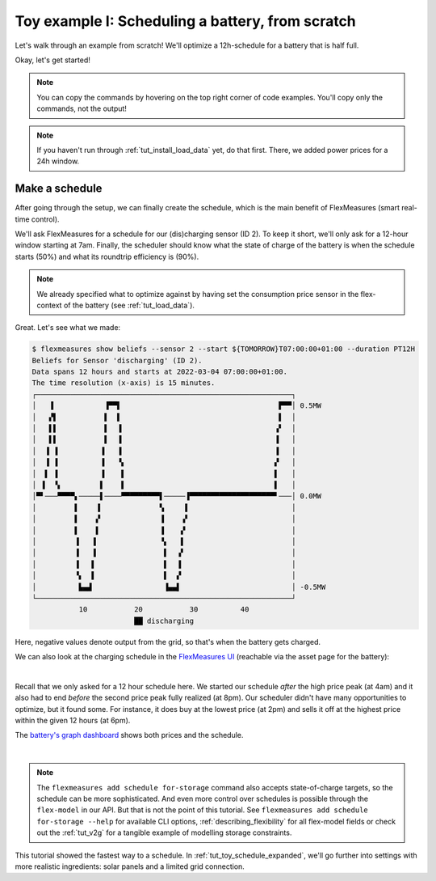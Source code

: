 .. _tut_toy_schedule:

Toy example I: Scheduling a battery, from scratch
===============================================

Let's walk through an example from scratch! We'll optimize a 12h-schedule for a battery that is half full.

Okay, let's get started!

.. note:: You can copy the commands by hovering on the top right corner of code examples. You'll copy only the commands, not the output!

.. note:: If you haven't run through :ref:`tut_install_load_data` yet, do that first. There, we added power prices for a 24h window.




Make a schedule
---------------------------------------

After going through the setup, we can finally create the schedule, which is the main benefit of FlexMeasures (smart real-time control).

We'll ask FlexMeasures for a schedule for our (dis)charging sensor (ID 2).
To keep it short, we'll only ask for a 12-hour window starting at 7am. Finally, the scheduler should know what the state of charge of the battery is when the schedule starts (50%) and what its roundtrip efficiency is (90%).

.. tabs::

    .. tab:: CLI

        .. code-block:: bash

            $ flexmeasures add schedule for-storage \
                --sensor 2 \
                --start ${TOMORROW}T07:00+01:00 \
                --duration PT12H \
                --soc-at-start 50% \
                --roundtrip-efficiency 90%
            New schedule is stored.

    .. tab:: API

        Example call: `[POST] http://localhost:5000/api/v3_0/assets/2/schedules/trigger <../api/v3_0.html#post--api-v3_0-assets-(id)-schedules-trigger>`_ (update the start date to tomorrow):

        .. code-block:: json

            {
                "start": "2025-06-11T07:00+01:00",
                "duration": "PT12H",
                "flex-model": [
                    "sensor": 2,
                    "soc-at-start": "50%",
                    "roundtrip-efficiency": "90%"
                ]
            }

    .. tab:: flexmeasures-client

        Using the `flexmeasures-client <https://pypi.org/project/flexmeasures-client/>`_:

        .. code-block:: bash

            pip install flexmeasures-client

        .. code-block:: python

            import asyncio
            from datetime import date
            from flexmeasures_client import FlexMeasuresClient as Client

            async def client_script():
                client = Client(
                    email="toy-user@flexmeasures.io",
                    password="toy-password",
                    host="localhost:5000",
                )
                schedule = await client.trigger_and_get_schedule(
                    asset_id=2,  # Toy building (asset ID)
                    start=f"{date.today().isoformat()}T07:00+01:00",
                    duration="PT12H",
                    flex_model=[
                        {
                            "sensor": 2,  # battery power (sensor ID)
                            "soc-at-start": "50%",
                            "roundtrip-efficiency": "90%",
                        },
                    ],
                )
                print(schedule)
                await client.close()

            asyncio.run(client_script())

.. note:: We already specified what to optimize against by having set the consumption price sensor in the flex-context of the battery (see :ref:`tut_load_data`).

Great. Let's see what we made:

.. code-block:: bash

    $ flexmeasures show beliefs --sensor 2 --start ${TOMORROW}T07:00:00+01:00 --duration PT12H
    Beliefs for Sensor 'discharging' (ID 2).
    Data spans 12 hours and starts at 2022-03-04 07:00:00+01:00.
    The time resolution (x-axis) is 15 minutes.
    ┌────────────────────────────────────────────────────────────┐
    │   ▐            ▐▀▀▌                                     ▛▀▀│ 0.5MW
    │   ▞▌           ▌  ▌                                     ▌  │
    │   ▌▌           ▌  ▐                                    ▗▘  │
    │   ▌▌           ▌  ▐                                    ▐   │
    │  ▐ ▐          ▐   ▐                                    ▐   │
    │  ▐ ▐          ▐   ▝▖                                   ▞   │
    │  ▌ ▐          ▐    ▌                                   ▌   │
    │ ▐  ▝▖         ▌    ▌                                   ▌   │
    │▀▘───▀▀▀▀▖─────▌────▀▀▀▀▀▀▀▀▀▌─────▐▀▀▀▀▀▀▀▀▀▀▀▀▀▀▀▀▀▀▀▀▘───│ 0.0MW
    │         ▌    ▐              ▚     ▌                        │
    │         ▌    ▞              ▐    ▗▘                        │
    │         ▌    ▌              ▐    ▞                         │
    │         ▐   ▐               ▝▖   ▌                         │
    │         ▐   ▐                ▌  ▗▘                         │
    │         ▐   ▌                ▌  ▐                          │
    │         ▝▖  ▌                ▌  ▞                          │
    │          ▙▄▟                 ▐▄▄▌                          │ -0.5MW
    └────────────────────────────────────────────────────────────┘
               10           20           30          40
                            ██ discharging


Here, negative values denote output from the grid, so that's when the battery gets charged.

We can also look at the charging schedule in the `FlexMeasures UI <http://localhost:5000/sensors/2>`_ (reachable via the asset page for the battery):

.. image:: https://github.com/FlexMeasures/screenshots/raw/main/tut/toy-schedule/sensor-data-charging.png
    :align: center
|

Recall that we only asked for a 12 hour schedule here. We started our schedule *after* the high price peak (at 4am) and it also had to end *before* the second price peak fully realized (at 8pm). Our scheduler didn't have many opportunities to optimize, but it found some. For instance, it does buy at the lowest price (at 2pm) and sells it off at the highest price within the given 12 hours (at 6pm).

The `battery's graph dashboard <http://localhost:5000/assets/3/graphs>`_ shows both prices and the schedule.

.. image:: https://github.com/FlexMeasures/screenshots/raw/main/tut/toy-schedule/asset-view-without-solar.png
    :align: center
|

.. note:: The ``flexmeasures add schedule for-storage`` command also accepts state-of-charge targets, so the schedule can be more sophisticated.
   And even more control over schedules is possible through the ``flex-model`` in our API. But that is not the point of this tutorial.
   See ``flexmeasures add schedule for-storage --help`` for available CLI options, :ref:`describing_flexibility` for all flex-model fields or check out the :ref:`tut_v2g` for a tangible example of modelling storage constraints.

This tutorial showed the fastest way to a schedule. In :ref:`tut_toy_schedule_expanded`, we'll go further into settings with more realistic ingredients: solar panels and a limited grid connection.
